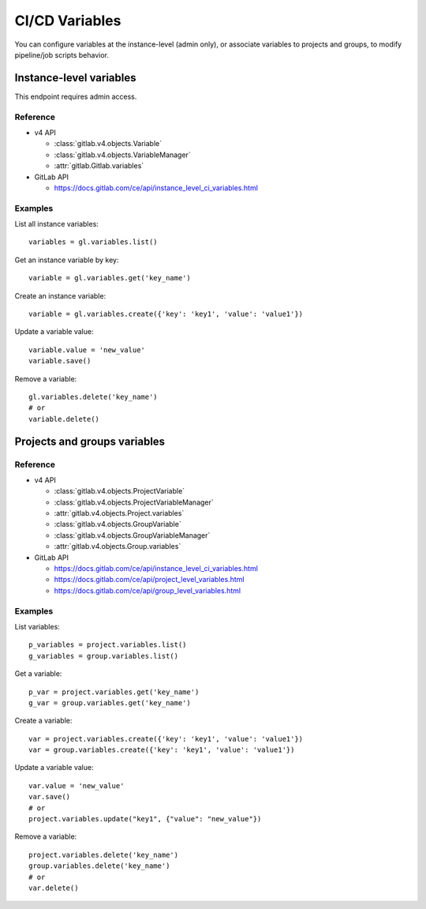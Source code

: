 ###############
CI/CD Variables
###############

You can configure variables at the instance-level (admin only), or associate
variables to projects and groups, to modify pipeline/job scripts behavior.


Instance-level variables
========================

This endpoint requires admin access.

Reference
---------

* v4 API

  + :class:`gitlab.v4.objects.Variable`
  + :class:`gitlab.v4.objects.VariableManager`
  + :attr:`gitlab.Gitlab.variables`

* GitLab API

  + https://docs.gitlab.com/ce/api/instance_level_ci_variables.html

Examples
--------

List all instance variables::

    variables = gl.variables.list()

Get an instance variable by key::

    variable = gl.variables.get('key_name')

Create an instance variable::

    variable = gl.variables.create({'key': 'key1', 'value': 'value1'})

Update a variable value::

    variable.value = 'new_value'
    variable.save()

Remove a variable::

    gl.variables.delete('key_name')
    # or
    variable.delete()

Projects and groups variables
=============================

Reference
---------

* v4 API

  + :class:`gitlab.v4.objects.ProjectVariable`
  + :class:`gitlab.v4.objects.ProjectVariableManager`
  + :attr:`gitlab.v4.objects.Project.variables`
  + :class:`gitlab.v4.objects.GroupVariable`
  + :class:`gitlab.v4.objects.GroupVariableManager`
  + :attr:`gitlab.v4.objects.Group.variables`

* GitLab API

  + https://docs.gitlab.com/ce/api/instance_level_ci_variables.html
  + https://docs.gitlab.com/ce/api/project_level_variables.html
  + https://docs.gitlab.com/ce/api/group_level_variables.html

Examples
--------

List variables::

    p_variables = project.variables.list()
    g_variables = group.variables.list()

Get a variable::

    p_var = project.variables.get('key_name')
    g_var = group.variables.get('key_name')

Create a variable::

    var = project.variables.create({'key': 'key1', 'value': 'value1'})
    var = group.variables.create({'key': 'key1', 'value': 'value1'})

Update a variable value::

    var.value = 'new_value'
    var.save()
    # or
    project.variables.update("key1", {"value": "new_value"})

Remove a variable::

    project.variables.delete('key_name')
    group.variables.delete('key_name')
    # or
    var.delete()
